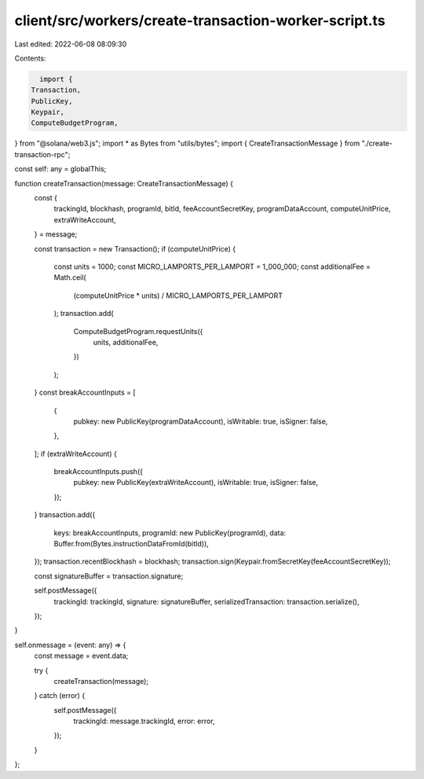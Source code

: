 client/src/workers/create-transaction-worker-script.ts
======================================================

Last edited: 2022-06-08 08:09:30

Contents:

.. code-block:: ts

    import {
  Transaction,
  PublicKey,
  Keypair,
  ComputeBudgetProgram,
} from "@solana/web3.js";
import * as Bytes from "utils/bytes";
import { CreateTransactionMessage } from "./create-transaction-rpc";

const self: any = globalThis;

function createTransaction(message: CreateTransactionMessage) {
  const {
    trackingId,
    blockhash,
    programId,
    bitId,
    feeAccountSecretKey,
    programDataAccount,
    computeUnitPrice,
    extraWriteAccount,
  } = message;

  const transaction = new Transaction();
  if (computeUnitPrice) {
    const units = 1000;
    const MICRO_LAMPORTS_PER_LAMPORT = 1_000_000;
    const additionalFee = Math.ceil(
      (computeUnitPrice * units) / MICRO_LAMPORTS_PER_LAMPORT
    );
    transaction.add(
      ComputeBudgetProgram.requestUnits({
        units,
        additionalFee,
      })
    );
  }
  const breakAccountInputs = [
    {
      pubkey: new PublicKey(programDataAccount),
      isWritable: true,
      isSigner: false,
    },
  ];
  if (extraWriteAccount) {
    breakAccountInputs.push({
      pubkey: new PublicKey(extraWriteAccount),
      isWritable: true,
      isSigner: false,
    });
  }
  transaction.add({
    keys: breakAccountInputs,
    programId: new PublicKey(programId),
    data: Buffer.from(Bytes.instructionDataFromId(bitId)),
  });
  transaction.recentBlockhash = blockhash;
  transaction.sign(Keypair.fromSecretKey(feeAccountSecretKey));

  const signatureBuffer = transaction.signature;

  self.postMessage({
    trackingId: trackingId,
    signature: signatureBuffer,
    serializedTransaction: transaction.serialize(),
  });
}

self.onmessage = (event: any) => {
  const message = event.data;

  try {
    createTransaction(message);
  } catch (error) {
    self.postMessage({
      trackingId: message.trackingId,
      error: error,
    });
  }
};


